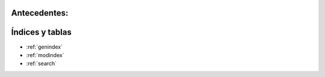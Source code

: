 .. amaru_project documentation master file, created by
   sphinx-quickstart on Sun Feb 17 11:46:20 2013.
   You can adapt this file completely to your liking, but it should at least
   contain the root `toctree` directive.

Antecedentes:
=============


Índices y tablas
================

* :ref:`genindex`
* :ref:`modindex`
* :ref:`search`

